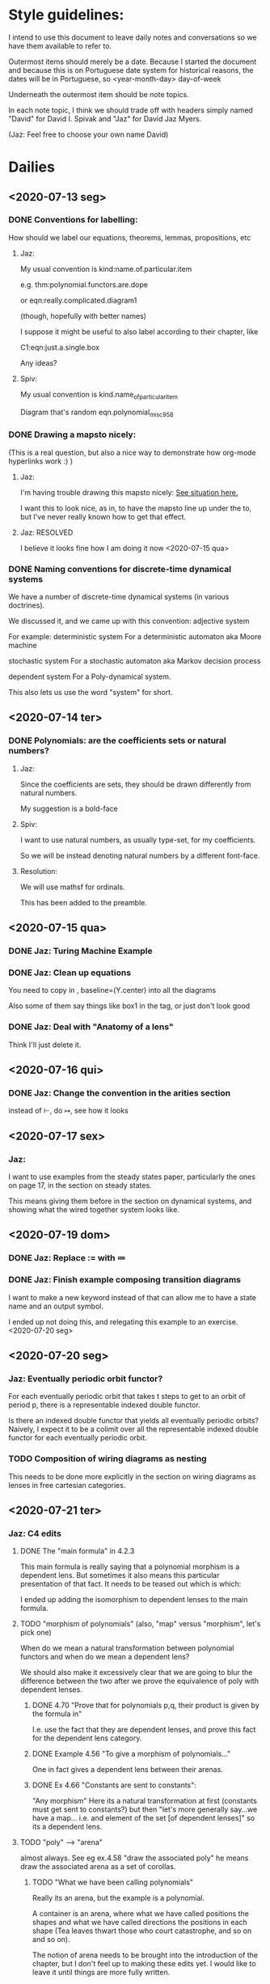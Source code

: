 * Style guidelines:

  I intend to use this document to leave daily notes and conversations so we have them available to refer to.

Outermost items should merely be a date. Because I started the document and because this is on Portuguese date system for historical reasons, the dates will be in Portuguese, so
 <year-month-day> day-of-week

Underneath the outermost item should be note topics. 

In each note topic, I think we should trade off with headers simply named 
"David" for David I. Spivak and 
"Jaz" for David Jaz Myers. 

(Jaz: Feel free to choose your own name David)

* Dailies
** <2020-07-13 seg> 
  
*** DONE Conventions for labelling:
    CLOSED: [2020-07-15 qua 23:40]
    How should we label our equations, theorems, lemmas, propositions, etc
   


**** Jaz: 
     My usual convention is 
       kind:name.of.particular.item

     e.g. 
       thm:polynomial.functors.are.dope

     or 
       eqn:really.complicated.diagram1 
 
       (though, hopefully with better names)

     I suppose it might be useful to also label according to their chapter, like

     C1:eqn:just.a.single.box

     Any ideas?

**** Spiv: 
 My usual convention is 
       kind.name_of_particular_item

 Diagram that's random
       eqn.polynomial_misc958


*** DONE Drawing a mapsto nicely:
    CLOSED: [2020-07-15 qua 23:40]
    (This is a real question, but also a nice way to demonstrate how org-mode hyperlinks work :) ) 

**** Jaz:
     I'm having trouble drawing this mapsto nicely: [[file:~/Documents/Books/DynamicalSystemsBook/book/C1-.tex::#problem-drawing-mapsto-nicely][See situation here.]] 
    
     I want this to look nice, as in, to have the mapsto line up under the to, but I've never really known how to get that effect.

   
**** Jaz: RESOLVED
     I believe it looks fine how I am doing it now <2020-07-15 qua> 

*** DONE Naming conventions for discrete-time dynamical systems
    CLOSED: [2020-07-15 qua 23:40]
    We have a number of discrete-time dynamical systems (in various doctrines). 

    We discussed it, and we came up with this convention:
      adjective system

    For example:
      deterministic system
    For a deterministic automaton aka Moore machine

      stochastic system
    For a stochastic automaton aka Markov decision process

      dependent system
    For a Poly-dynamical system. 
   
    This also lets us use the word "system" for short.

** <2020-07-14 ter>  

*** DONE Polynomials: are the coefficients sets or natural numbers?
    CLOSED: [2020-07-15 qua 23:40]
   

**** Jaz:
     Since the coefficients are sets, they should be drawn differently from natural numbers.

     My suggestion is a bold-face


**** Spiv:
     I want to use natural numbers, as usually type-set, for my coefficients.

     So we will be instead denoting natural numbers by a different font-face.

**** Resolution:
     We will use mathsf for ordinals. 

     This has been added to the preamble.

** <2020-07-15 qua> 

  

*** DONE Jaz: Turing Machine Example
    CLOSED: [2020-07-15 qua 23:29]

*** DONE Jaz: Clean up equations
    CLOSED: [2020-07-16 qui 00:01]
    You need to copy in     , baseline=(Y.center) 
    into all the diagrams
   
    Also some of them say things like box1 in the tag, or just don't look good

   
*** DONE Jaz: Deal with "Anatomy of a lens"
    CLOSED: [2020-07-16 qui 00:02]
    Think I'll just delete it.
** <2020-07-16 qui> 
*** DONE Jaz: Change the convention in the arities section
    CLOSED: [2020-07-16 qui 15:49]
    instead of \vdash, do \mapsto, see how it looks

** <2020-07-17 sex> 
   
*** Jaz:

    I want to use examples from the steady states paper, particularly the ones on page 17,
    in the section on steady states.

    This means giving them before in the section on dynamical systems, and showing what the
    wired together system looks like.

** <2020-07-19 dom> 

*** DONE Jaz: Replace := with \coloneqq
    CLOSED: [2020-07-20 seg 22:14]

*** DONE Jaz: Finish example composing transition diagrams
    CLOSED: [2020-07-20 seg 22:14]
    I want to make a new keyword instead of \LMO that can allow me to have a state name and an output symbol.

    I ended up not doing this, and relegating this example to an exercise. <2020-07-20 seg> 

** <2020-07-20 seg>  

*** Jaz: Eventually periodic orbit functor?
    For each eventually periodic orbit that takes t steps to get to an orbit of period p, there is a representable indexed double functor.

    Is there an indexed double functor that yields all eventually periodic orbits? Naively, I expect it to be a colimit over all the representable indexed double functor for each eventually periodic orbit. 

*** TODO Composition of wiring diagrams as nesting
     This needs to be done more explicitly in the section on wiring diagrams as lenses in free cartesian categories.
** <2020-07-21 ter> 
*** Jaz: C4 edits
**** DONE The "main formula" in 4.2.3
     CLOSED: [2020-07-22 qua 13:52]
     This main formula is really saying that a polynomial morphism is a dependent lens. But sometimes it also means this particular presentation of that fact. It needs to be teased out which is which:
     

     I ended up adding the isomorphism to dependent lenses to the main formula.


**** TODO "morphism of polynomials" (also, "map" versus "morphism", let's pick one)
     When do we mean a natural transformation between polynomial functors and when do we mean a dependent lens?

     We should also make it excessively clear that we are going to blur the difference between the two after we prove the equivalence of poly with dependent lenses.
***** DONE 4.70 "Prove that for polynomials p,q, their product is given by the formula in"
      CLOSED: [2020-07-22 qua 13:54]
      I.e. use the fact that they are dependent lenses, and prove this fact for the dependent lens category.
***** DONE Example 4.56 "To give a morphism of polynomials..."
      CLOSED: [2020-07-22 qua 13:57]
      One in fact gives a dependent lens between their arenas.

***** DONE Ex 4.66 "Constants are sent to constants":  
      CLOSED: [2020-07-22 qua 13:58]
      "Any morphism"
      Here its a natural transformation at first (constants must get sent to constants?) but then "let's more generally say...we have a map... i.e. and element of the set [of dependent lenses]" so its a dependent lens. 

**** TODO "poly" --> "arena" 
     almost always. See eg ex.4.58 "draw the associated poly"
     he means draw the associated arena as a set of corollas.

***** TODO "What we have been calling polynomials"
      Really its an arena, but the example is a polynomial.

      A container is an arena, where what we have called positions the shapes and what we have called directions the positions in each shape (Tea leaves thwart those who court catastrophe, and so on and so on). 

      The notion of arena needs to be brought into the introduction of the chapter, but I don't feel up to making these edits yet. I would like to leave it until things are more fully written.
**** DONE Dirichlet product -> Parallel product
     CLOSED: [2020-07-22 qua 14:23]
     
**** TODO "Bimorphic lenses" 
     This should be moved into the part about dependent lenses, to show that lenses are a special case of dependent lenses.

     Move the chatting about the historical name of lenses to chapter 1, only cite Hedges for history (or, if desired, for further reading).

     "We will use the term lens when we want to remind the reader that morphisms between monomials are much simpler.." probably a bad idea, just use dependent lens in general, and I would recommend using "lens" as a shorthand for dependent lens (e.g. 'a lens between polynomials').

**** TODO Lens pairing
     All pairing of lens like objects should be vertical.
     
***** TODO Bimorphic lenses
      Few issues here.

***** TODO Moore Machines
      Few issues here e.g. (A, B)-machines.

**** TODO "Moore Machines"
     Needs to be renamed to "determinsitic system"
     Definition should be the one from chapter 1.

     Most examples could appear in chapter 1 as well, the examples here should be focused on translating the lessons of chapter 1 into the polynomial framework.

***** TODO "here's a picture of a moore machine with"
      This example is also in chapter 1, and should probably just refer back.

***** TODO "such that the following can be identified with a morphisms"
      Should probably be moved to chapter 1 (also problem 3 will be hard to answer)

      
      
**** TODO "Generalized Moore Machines"
     Should be changed to dependent systems.

     
**** DONE ASK SPIV 4.3.3. Wiring Diagrams
     CLOSED: [2020-07-22 qua 14:45]
     The way wiring diagrams are discussed here names the boxes directly, i.e. each interface is named, and then they are filled with anonymous systems.

     The way I was doing it in C1 was that the boxes are filled with the systems, and are themselves nameless.

    ASK SPIV: Which way does he prefer? I lean to the one I used, since I don't think the controller is the interface but rather then entire system wired into that interface, and same with the box labeled "system" in 4.3.3 but which does not in fact refer to a system. 

    He agreed to name the boxes by the systems that occupy them
** <2020-07-22 qua> 

*** TODO Wiring Diagrams in C4
    Jaz: The section on wiring diagrams in C4 should focus on mode dependent wiring diagrams.

**** TODO Jaz: Somewhere, it should me mentioned that a "mode" is a summand of a poly

* Citations
** C1-
*** Turing Machine in Introduction
   [[file:~/Documents/Books/DynamicalSystemsBook/book/C1-.tex::#cite-this.turing_maching][Find it here.]] 

   
   I found this machine [[http://www.ini.uzh.ch/~tneary/NearyWoods_FI2009.pdf][here]]
   DOI 10.3233/FI-2009-0008
  in section 3.4, named $U_{6, 4}$. The table is adapted from there
  
*** Pseudo-functors and indexed categories
    [[file:../book/C1-.tex::#cite-this.pseudo_functors][See it here.]]

